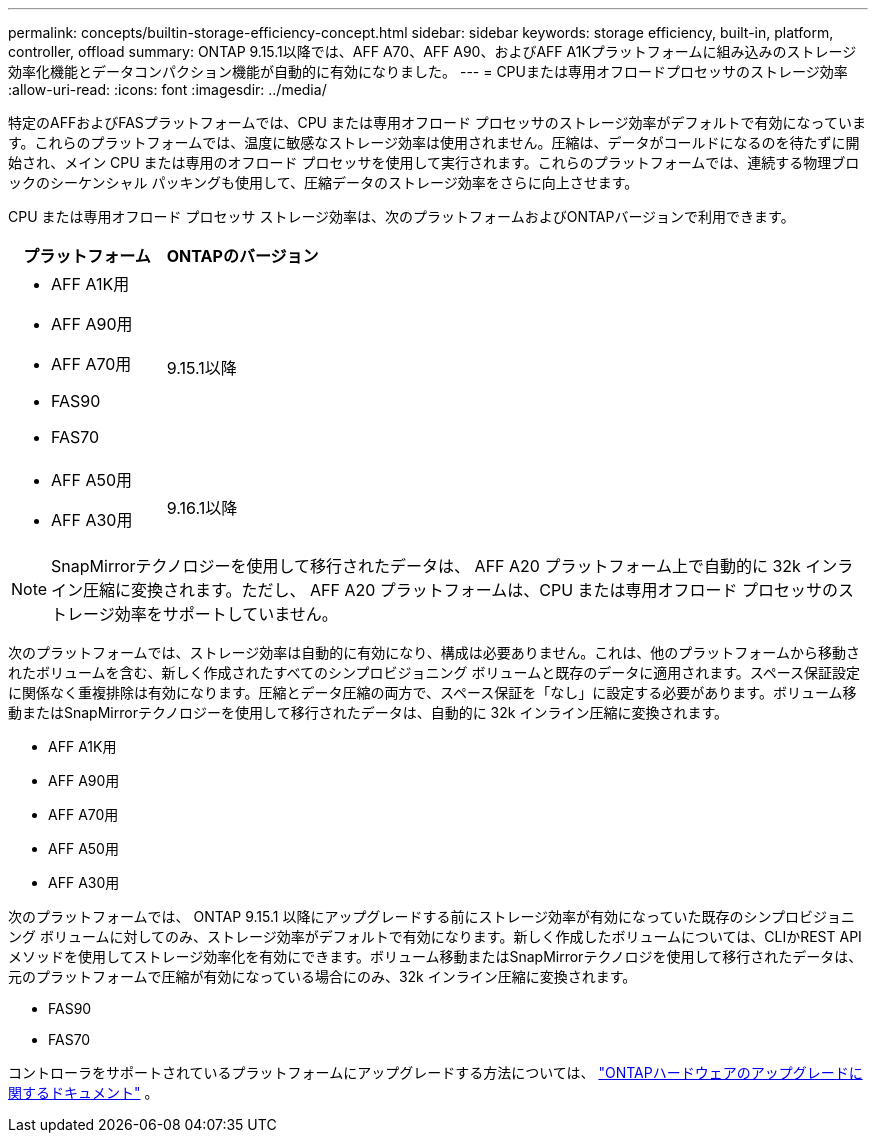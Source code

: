 ---
permalink: concepts/builtin-storage-efficiency-concept.html 
sidebar: sidebar 
keywords: storage efficiency, built-in, platform, controller, offload 
summary: ONTAP 9.15.1以降では、AFF A70、AFF A90、およびAFF A1Kプラットフォームに組み込みのストレージ効率化機能とデータコンパクション機能が自動的に有効になりました。 
---
= CPUまたは専用オフロードプロセッサのストレージ効率
:allow-uri-read: 
:icons: font
:imagesdir: ../media/


[role="lead"]
特定のAFFおよびFASプラットフォームでは、CPU または専用オフロード プロセッサのストレージ効率がデフォルトで有効になっています。これらのプラットフォームでは、温度に敏感なストレージ効率は使用されません。圧縮は、データがコールドになるのを待たずに開始され、メイン CPU または専用のオフロード プロセッサを使用して実行されます。これらのプラットフォームでは、連続する物理ブロックのシーケンシャル パッキングも使用して、圧縮データのストレージ効率をさらに向上させます。

CPU または専用オフロード プロセッサ ストレージ効率は、次のプラットフォームおよびONTAPバージョンで利用できます。

[cols="2"]
|===
| プラットフォーム | ONTAPのバージョン 


 a| 
* AFF A1K用
* AFF A90用
* AFF A70用
* FAS90
* FAS70

| 9.15.1以降 


 a| 
* AFF A50用
* AFF A30用

| 9.16.1以降 
|===

NOTE: SnapMirrorテクノロジーを使用して移行されたデータは、 AFF A20 プラットフォーム上で自動的に 32k インライン圧縮に変換されます。ただし、 AFF A20 プラットフォームは、CPU または専用オフロード プロセッサのストレージ効率をサポートしていません。

次のプラットフォームでは、ストレージ効率は自動的に有効になり、構成は必要ありません。これは、他のプラットフォームから移動されたボリュームを含む、新しく作成されたすべてのシンプロビジョニング ボリュームと既存のデータに適用されます。スペース保証設定に関係なく重複排除は有効になります。圧縮とデータ圧縮の両方で、スペース保証を「なし」に設定する必要があります。ボリューム移動またはSnapMirrorテクノロジーを使用して移行されたデータは、自動的に 32k インライン圧縮に変換されます。

* AFF A1K用
* AFF A90用
* AFF A70用
* AFF A50用
* AFF A30用


次のプラットフォームでは、 ONTAP 9.15.1 以降にアップグレードする前にストレージ効率が有効になっていた既存のシンプロビジョニング ボリュームに対してのみ、ストレージ効率がデフォルトで有効になります。新しく作成したボリュームについては、CLIかREST APIメソッドを使用してストレージ効率化を有効にできます。ボリューム移動またはSnapMirrorテクノロジを使用して移行されたデータは、元のプラットフォームで圧縮が有効になっている場合にのみ、32k インライン圧縮に変換されます。

* FAS90
* FAS70


コントローラをサポートされているプラットフォームにアップグレードする方法については、 https://docs.netapp.com/us-en/ontap-systems-upgrade/choose_controller_upgrade_procedure.html["ONTAPハードウェアのアップグレードに関するドキュメント"^] 。
